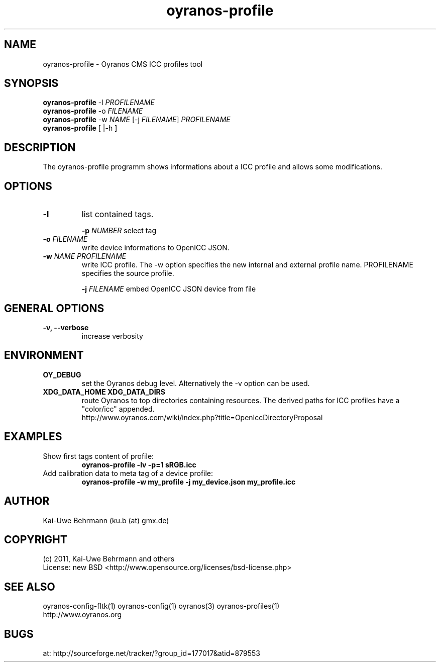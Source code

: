 .TH oyranos-profile 1 "July 13, 2011" "User Commands"
.SH NAME
oyranos-profile \- Oyranos CMS ICC profiles tool
.SH SYNOPSIS
\fBoyranos-profile\fR -l \fIPROFILENAME\fR
.fi
\fBoyranos-profile\fR -o \fIFILENAME\fR
.fi
\fBoyranos-profile\fR -w \fINAME\fR [-j \fIFILENAME\fR] \fIPROFILENAME\fR
.fi
\fBoyranos-profile\fR [ |-h ]
.SH DESCRIPTION
The oyranos-profile programm shows informations about a ICC profile and allows some modifications.
.SH OPTIONS
.TP
.B \-l
list contained tags.
.sp
.br
\fB-p\fR \fINUMBER\fR select tag
.sp
.TP
\fB\-o\fR \fIFILENAME\fR
write device informations to OpenICC JSON.
.TP
\fB\-w\fR \fINAME\fR \fIPROFILENAME\fR
write ICC profile. The -w option specifies the new internal and external 
profile name. PROFILENAME specifies the source profile.
.sp
.br
\fB-j\fR \fIFILENAME\fR
embed OpenICC JSON device from file
.SH GENERAL OPTIONS
.TP
.B \-v, \-\-verbose
increase verbosity
.SH ENVIRONMENT
.TP
.B OY_DEBUG
set the Oyranos debug level. Alternatively the -v option can be used.
.TP
.B XDG_DATA_HOME XDG_DATA_DIRS
route Oyranos to top directories containing resources. The derived paths for
ICC profiles have a "color/icc" appended.
.nf
http://www.oyranos.com/wiki/index.php?title=OpenIccDirectoryProposal
.SH EXAMPLES
.TP
Show first tags content of profile:
.B oyranos-profile -lv -p=1 sRGB.icc
.PP
.TP
Add calibration data to meta tag of a device profile:
.B oyranos-profile -w my_profile -j my_device.json my_profile.icc
.PP
.SH AUTHOR
Kai-Uwe Behrmann (ku.b (at) gmx.de)
.SH COPYRIGHT
(c) 2011, Kai-Uwe Behrmann and others
.fi
License: new BSD <http://www.opensource.org/licenses/bsd-license.php>
.SH "SEE ALSO"
oyranos-config-fltk(1) oyranos-config(1) oyranos(3) oyranos-profiles(1)
.fi
http://www.oyranos.org
.SH "BUGS"
at: http://sourceforge.net/tracker/?group_id=177017&atid=879553
